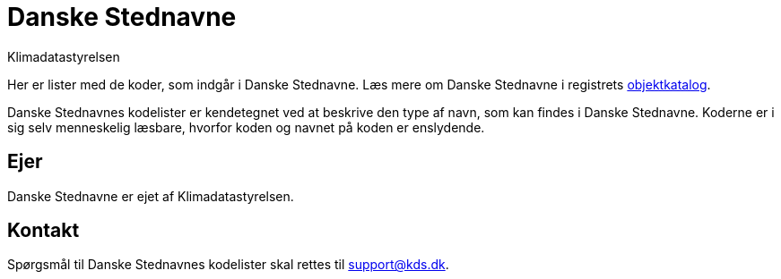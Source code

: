 = Danske Stednavne
:author: Klimadatastyrelsen
:description: {doctitle} indeholder stamdata for registrets kodelister ift. beskrivelse, ejerskab og kontaktoplysninger.
:encoding: utf-8
:keywords: kodeliste, genericode, grunddata
:lang: da
:nofooter:

[#abstract]
Her er lister med de koder, som indgår i {doctitle}. Læs mere om {doctitle} i registrets https://grunddatamodel.datafordeler.dk/objekttypekatalog/Stednavne/package-summary.html[objektkatalog^].

[#description]
{doctitle}s kodelister er kendetegnet ved at beskrive den type af navn, som kan findes i {doctitle}. Koderne er i sig selv menneskelig læsbare, hvorfor koden og navnet på koden er enslydende.

[#owner]
== Ejer
{doctitle} er ejet af {author}.

[#contact]
== Kontakt
Spørgsmål til {doctitle}s kodelister skal rettes til support@kds.dk.